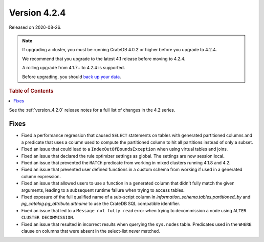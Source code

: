 .. _version_4.2.4:

=============
Version 4.2.4
=============

Released on 2020-08-26.

.. NOTE::

    If upgrading a cluster, you must be running CrateDB 4.0.2 or higher before
    you upgrade to 4.2.4.

    We recommend that you upgrade to the latest 4.1 release before moving to
    4.2.4.

    A rolling upgrade from 4.1.7+ to 4.2.4 is supported.

    Before upgrading, you should `back up your data`_.

.. _back up your data: https://crate.io/a/backing-up-and-restoring-crate/



.. rubric:: Table of Contents

.. contents::
   :local:


See the :ref:`version_4.2.0` release notes for a full list of changes in the
4.2 series.


Fixes
=====

- Fixed a performance regression that caused ``SELECT`` statements on tables
  with generated partitioned columns and a predicate that uses a column used to
  compute the partitioned column to hit all partitions instead of only a
  subset.

- Fixed an issue that could lead to a ``IndexOutOfBoundsException`` when using
  virtual tables and joins.

- Fixed an issue that declared the rule optimizer settings as global. The
  settings are now session local.

- Fixed an issue that prevented the ``MATCH`` predicate from working in mixed
  clusters running 4.1.8 and 4.2.

- Fixed an issue that prevented user defined functions in a custom schema from
  working if used in a generated column expression.

- Fixed an issue that allowed users to use a function in a generated column
  that didn't fully match the given arguments, leading to a subsequent runtime
  failure when trying to access tables.

- Fixed exposure of the full qualified name of a sub-script column in
  `information_schema.tables.partitioned_by` and
  `pg_catalog.pg_attribute.attname` to use the CrateDB SQL compatible identifier.

- Fixed an issue that led to a ``Message not fully read`` error when trying to
  decommission a node using ``ALTER CLUSTER DECOMMISSION``.

- Fixed an issue that resulted in incorrect results when querying the
  ``sys.nodes`` table. Predicates used in the ``WHERE`` clause on columns that
  were absent in the select-list never matched.